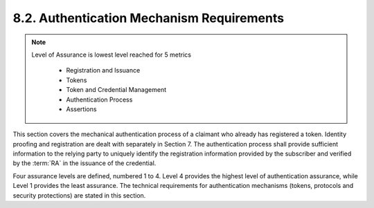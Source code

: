 8.2. Authentication Mechanism Requirements
--------------------------------------------------

.. note::

    Level of Assurance is lowest level reached for 5 metrics 

        -   Registration and Issuance 
        -   Tokens 
        -   Token and Credential Management
        -   Authentication Process 
        -   Assertions

This section covers the mechanical authentication process of a claimant who already has registered a token. 
Identity proofing and registration are dealt with separately in Section 7. 
The authentication process shall provide sufficient information to the relying party 
to uniquely identify the registration information 
provided by the subscriber and verified by the :term:`RA` in the issuance of the credential.

Four assurance levels are defined, numbered 1 to 4. 
Level 4 provides the highest level of authentication assurance, 
while Level 1 provides the least assurance. 
The technical requirements for authentication mechanisms (tokens, protocols and security protections) are stated in this section.




